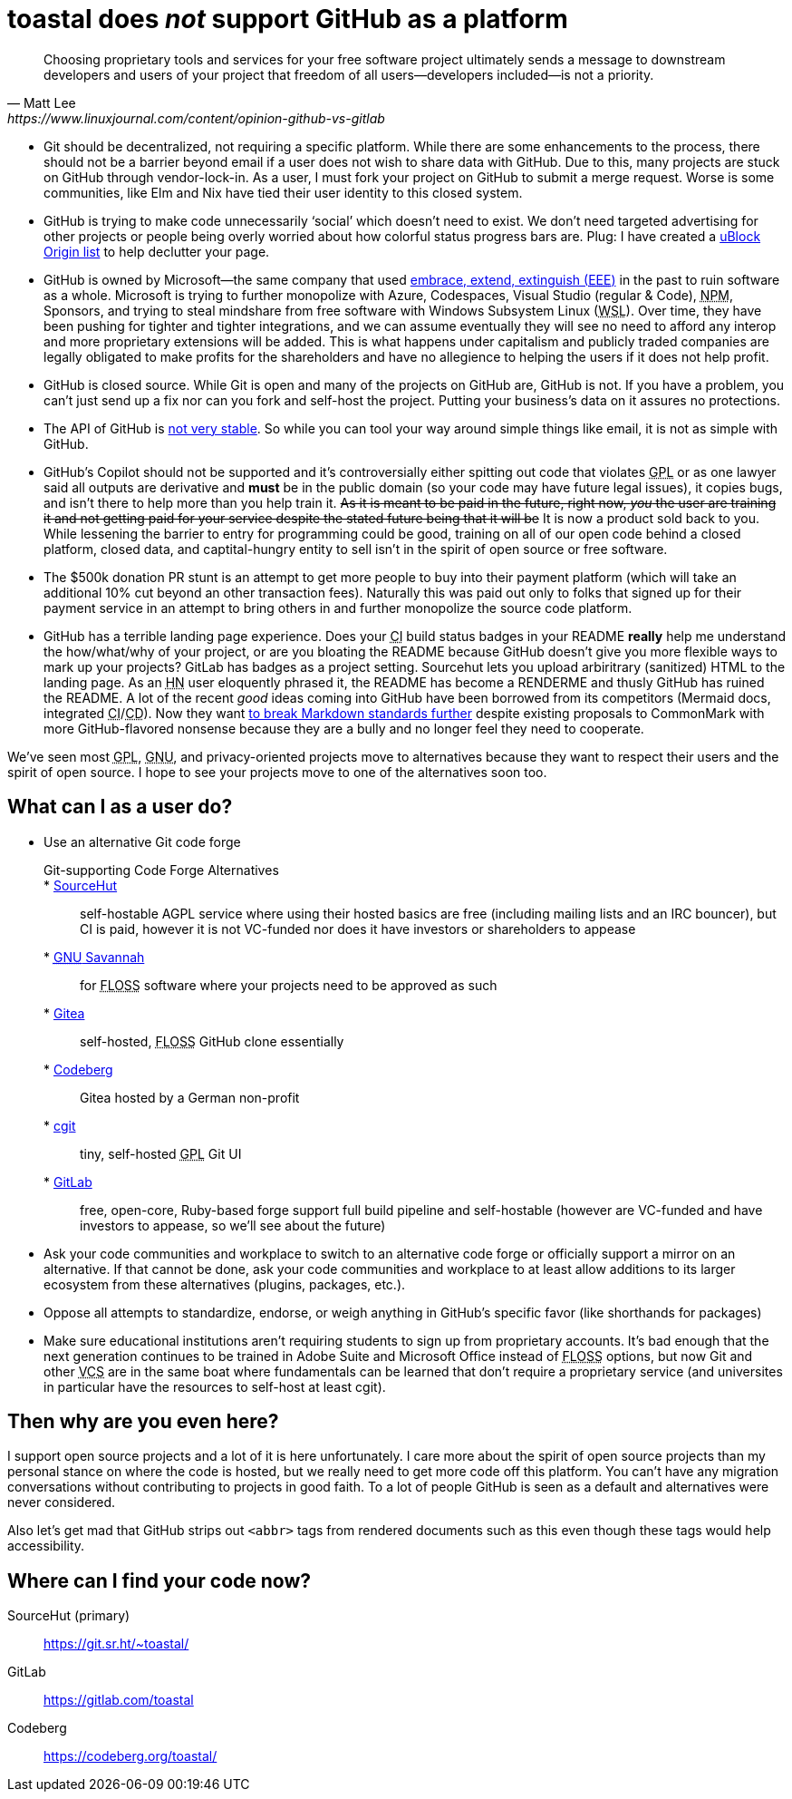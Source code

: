 toastal does **__not__** support GitHub as a platform
=====================================================

[quote,Matt Lee,https://www.linuxjournal.com/content/opinion-github-vs-gitlab]
____
Choosing proprietary tools and services for your free software project ultimately sends a message to downstream developers and users of your project that freedom of all users—developers included—is not a priority.
____

:abbr-CD: pass:[<abbr title="continous delivery">CD</abbr>]
:abbr-CI: pass:[<abbr title="continous integration">CI</abbr>]
:abbr-EEE: pass:[<abbr title="embrace, extend, extinguish">EEE</abbr>]
:abbr-FLOSS: pass:[<abbr title="free, libre, open-source software">FLOSS</abbr>]
:abbr-FOSS: pass:[<abbr title="free, open-source software">FLOSS</abbr>]
:abbr-GNU: pass:[<abbr title="GNU’s not Unix!">GNU</abbr>]
:abbr-GPL: pass:[<abbr title="GNU Public License">GPL</abbr>]
:abbr-HN: pass:[<abbr title="Hacker News">HN</abbr>]
:abbr-npm: pass:[<abbr title="Node Package Manager">NPM</abbr>]
:abbr-VCS: pass:[<abbr title="version control system">VCS</abbr>]
:abbr-WSL: pass:[<abbr title="Windows Subsystem Linux">WSL</abbr>]

* Git should be decentralized, not requiring a specific platform. While there are some enhancements to the process, there should not be a barrier beyond email if a user does not wish to share data with GitHub. Due to this, many projects are stuck on GitHub through vendor-lock-in. As a user, I must fork your project on GitHub to submit a merge request. Worse is some communities, like Elm and Nix have tied their user identity to this closed system.
* GitHub is trying to make code unnecessarily ‘social’ which doesn’t need to exist. We don’t need targeted advertising for other projects or people being overly worried about how colorful status progress bars are. Plug: I have created a https://git.sr.ht/~toastal/github-less-social[uBlock Origin list] to help declutter your page.
* GitHub is owned by Microsoft—the same company that used link:https://en.wikipedia.org/wiki/Embrace,_extend,_and_extinguish[embrace, extend, extinguish ({abbr-EEE})] in the past to ruin software as a whole. Microsoft is trying to further monopolize with Azure, Codespaces, Visual Studio (regular & Code), {abbr-npm}, Sponsors, and trying to steal mindshare from free software with Windows Subsystem Linux ({abbr-WSL}). Over time, they have been pushing for tighter and tighter integrations, and we can assume eventually they will see no need to afford any interop and more proprietary extensions will be added. This is what happens under capitalism and publicly traded companies are legally obligated to make profits for the shareholders and have no allegience to helping the users if it does not help profit.
* GitHub is closed source. While Git is open and many of the projects on GitHub are, GitHub is not. If you have a problem, you can’t just send up a fix nor can you fork and self-host the project. Putting your business’s data on it assures no protections.
* The API of GitHub is https://github.com/MichaelMure/git-bug/issues/749#issuecomment-1072991272[not very stable]. So while you can tool your way around simple things like email, it is not as simple with GitHub.
* GitHub’s Copilot should not be supported and it’s controversially either spitting out code that violates {abbr-GPL} or as one lawyer said all outputs are derivative and *must* be in the public domain (so your code may have future legal issues), it copies bugs, and isn’t there to help more than you help train it. +++<del>As it is meant to be paid in the future, right now, <em>you</em> the user are training it and not getting paid for your service despite the stated future being that it will be</del>+++ It is now a product sold back to you. While lessening the barrier to entry for programming could be good, training on all of our open code behind a closed platform, closed data, and captital-hungry entity to sell isn’t in the spirit of open source or free software.
* The $500k donation PR stunt is an attempt to get more people to buy into their payment platform (which will take an additional 10% cut beyond an other transaction fees). Naturally this was paid out only to folks that signed up for their payment service in an attempt to bring others in and further monopolize the source code platform.
* GitHub has a terrible landing page experience. Does your {abbr-CI} build status badges in your README **really** help me understand the how/what/why of your project, or are you bloating the README because GitHub doesn’t give you more flexible ways to mark up your projects? GitLab has badges as a project setting. Sourcehut lets you upload arbiritrary (sanitized) HTML to the landing page. As an {abbr-HN} user eloquently phrased it, the README has become a RENDERME and thusly GitHub has ruined the README. A lot of the recent _good_ ideas coming into GitHub have been borrowed from its competitors (Mermaid docs, integrated {abbr-CI}/{abbr-CD}). Now they want https://github.com/orgs/github-community/discussions/16925[to break Markdown standards further] despite existing proposals to CommonMark with more GitHub-flavored nonsense because they are a bully and no longer feel they need to cooperate.

We’ve seen most {abbr-GPL}, {abbr-GNU}, and privacy-oriented projects move to alternatives because they want to respect their users and the spirit of open source. I hope to see your projects move to one of the alternatives soon too.

== What can I as a user do?

* Use an alternative Git code forge
+
--
	Git-supporting Code Forge Alternatives::
	* https://sr.ht/[SourceHut]:: self-hostable AGPL service where using their hosted basics are free (including mailing lists and an IRC bouncer), but CI is paid, however it is not VC-funded nor does it have investors or shareholders to appease
	* https://savannah.gnu.org/[{abbr-GNU} Savannah]:: for {abbr-FLOSS} software where your projects need to be approved as such
	* https://gitea.io/[Gitea]:: self-hosted, {abbr-FLOSS} GitHub clone essentially
	* https://codeberg.org/[Codeberg]:: Gitea hosted by a German non-profit
	* https://git.zx2c4.com/cgit/about/[cgit]:: tiny, self-hosted {abbr-GPL} Git UI
	* https://gitlab.com/[GitLab]:: free, open-core, Ruby-based forge support full build pipeline and self-hostable (however are VC-funded and have investors to appease, so we’ll see about the future)
--
* Ask your code communities and workplace to switch to an alternative code forge or officially support a mirror on an alternative. If that cannot be done, ask your code communities and workplace to at least allow additions to its larger ecosystem from these alternatives (plugins, packages, etc.).
* Oppose all attempts to standardize, endorse, or weigh anything in GitHub’s specific favor (like shorthands for packages)
* Make sure educational institutions aren’t requiring students to sign up from proprietary accounts. It’s bad enough that the next generation continues to be trained in Adobe Suite and Microsoft Office instead of {abbr-FLOSS} options, but now Git and other {abbr-VCS} are in the same boat where fundamentals can be learned that don’t require a proprietary service (and universites in particular have the resources to self-host at least cgit).

== Then why are you even here?

I support open source projects and a lot of it is here unfortunately. I care more about the spirit of open source projects than my personal stance on where the code is hosted, but we really need to get more code off this platform. You can’t have any migration conversations without contributing to projects in good faith. To a lot of people GitHub is seen as a default and alternatives were never considered.

Also let’s get mad that GitHub strips out `<abbr>` tags from rendered documents such as this even though these tags would help accessibility.

== Where can I find your code now?

SourceHut (primary):: https://git.sr.ht/~toastal/
GitLab:: https://gitlab.com/toastal
Codeberg:: https://codeberg.org/toastal/
